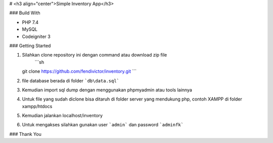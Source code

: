 # <h3 align="center">Simple Inventory App</h3>

### Build With

* PHP 7.4
* MySQL
* Codeigniter 3

### Getting Started

1. Silahkan clone repository ini dengan command atau download zip file
    ```sh
   git clone https://github.com/fendivictor/inventory.git
   ```
2. file database berada di folder ```db\data.sql```
3. Kemudian import sql dump dengan menggunakan phpmyadmin atau tools lainnya
4. Untuk file yang sudah diclone bisa ditaruh di folder server yang mendukung php, contoh XAMPP di folder xampp/htdocs
5. Kemudian jalankan localhost/inventory
6. Untuk mengakses silahkan gunakan user ```admin``` dan password ```adminfk```

### Thank You
